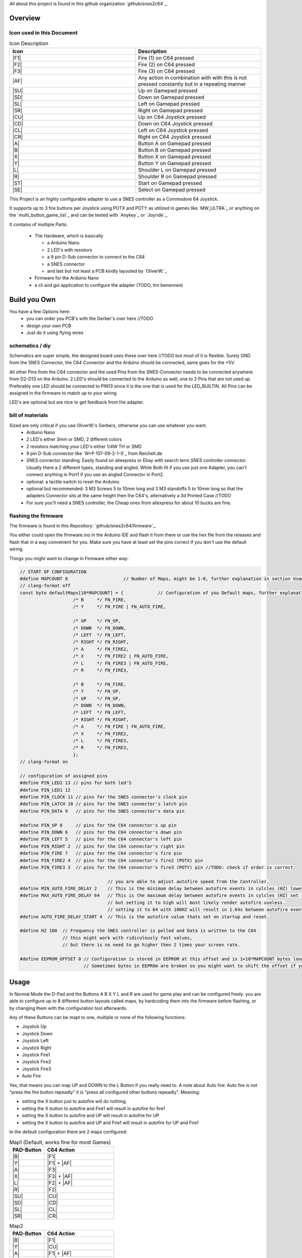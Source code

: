 ..
   SNES2C64 documentation master file, created by
   sphinx-quickstart on Thu Jan 19 12:17:03 2023.
   You can adapt this file completely to your liking, but it should at least
   contain the root `toctree` directive.


.. include :: ./_static/buttons.rst
.. include :: ./_static/links.rst
.. include :: ./_static/images.rst





All about this project is found in this github organization `github/snes2c64`_.


##########
 Overview
##########

**************************
Icon used in this Document
**************************

.. list-table:: Icon Description
    :widths: 50 50
    :header-rows: 1

    * - Icon
      - Description
    * - |F1|
      - Fire (1) on C64 pressed
    * - |F2|
      - Fire (2) on C64 pressed
    * - |F3|
      - Fire (3) on C64 pressed
    * - |AF|
      - Any action in combination with with this is not pressed constantly but in a repeating manner
    * - |SU|
      - Up on Gamepad pressed
    * - |SD|  
      - Down on Gamepad pressed
    * - |SL|
      - Left on Gamepad pressed
    * - |SR|
      - Right on Gamepad pressed
    * - |CU|  
      - Up on C64 Joystick pressed
    * - |CD|  
      - Down on C64 Joystick pressed
    * - |CL|
      - Left on C64 Joystick pressed
    * - |CR|  
      - Right on C64 Joystick pressed
    * - |A| 
      - Button A on Gamepad pressed
    * - |B| 
      - Button B on Gamepad pressed  
    * - |X|
      - Button X on Gamepad pressed
    * - |Y|
      - Button Y on Gamepad pressed
    * - |L|
      - Shoulder L on Gamepad pressed
    * - |R|
      - Shoulder R on Gamepad pressed
    * - |ST|
      - Start on Gamepad pressed
    * - |SE|
      - Select on Gamepad pressed
    



This Project is an highly configurable adapter to use a SNES controller
as a Commodore 64 Joystick.

It supports up to 3 fire buttons per Joystick using POTX and POTY as
utilized in games like `MW_ULTRA`_ or anything on the `multi_button_game_list`_ and can
be tested with `Anykey`_ or `Joyride`_.

It contains of multiple Parts:

   -  The Hardware, which is basically

      -  a Arduino Nano
      -  2 LED's with resistors
      -  a 9 pin D-Sub connector to connect to the C64
      -  a SNES connector
      -  and last but not least a PCB kindly layouted by `OliverW.`_

   -  Firmware for the Arduino Nano
   -  a cli and gui application to configure the adapter (TODO, tim benennen)

###############
 Build you Own
###############

You have a few Options here:
   -  you can order you PCB's with the Gerber's over here //TODO
   -  design your own PCB
   -  Just do it using flying wires

******************
 schematics / diy
******************

Schematics are super simple, the designed board uses these over here
//TODO but most of it is flexible. Surely GND from the SNES Connector,
the C64 Connector and the Arduino should be connected, same goes for the
+5V.

All other Pins from the C64 connector and the used Pins from the
SNES-Connector needs to be connected anywhere from D2-D13 on the
Arduino. 2 LED's should be connected to the Arduino as well, one to 2
Pins that are not used up. Preferably one LED should be connected to
PIN13 since it is the one that is used for the LED_BUILTIN. All Pins can
be assigned in the firmware to match up to your wiring.

LED's are optional but are nice to get feedback from the adapter.

*******************
 bill of materials
*******************

Sized are only critical if you use OliverW.'s Gerbers, otherwise you can use whatever you want.
   -  Arduino Nano

   -  2 LED's either 3mm or SMD, 2 different colors

   -  2 resistors matching your LED's either 1/4W TH or SMD

   -  9 pin D-Sub connector like `W+P 107-09-2-1-0`_ from Reichelt.de

   -  SNES connector standing. Easily found on aliexpress or Ebay with search term `SNES controller connector`.
      Usually there a 2 different types, standing and angled. While Both
      fit if you use just one Adapter, you can't connect anything in
      Port1 if you use an angled Connector in Port2.

   -  optional: a tactile switch to reset the Arduino.

   -  optional but recommended: 3 M3 Screws 5 to 10mm long and 3 M3
      standoffs 5 to 10mm long so that the adapters Connector sits at
      the same height then the C64's, alternatively a 3d Printed Case //TODO

   -  For sure you'll need a SNES controller, the Cheap ones from aliexpress for about 10 bucks are fine.

***********************
 flashing the firmware
***********************

The firmware is found in this Repository: `github/snes2c64/firmware`_.

You either could open the firmware.ino in the Arduino IDE and flash it
from there or use the hex file from the releases and flash that in a way
convenient for you. Make sure you have at least set the pins correct if
you don't use the default wiring.

Things you might want to change in Firmware either way:

.. code::

   // START OF CONFIGURATION
   #define MAPCOUNT 8                     // Number of Maps, might be 1-8, further explanation in section Usage //TODO: link
   // clang-format off
   const byte defaultMaps[10*MAPCOUNT] = {             // Configuration of you Default maps, further explanation in section Usage //TODO: link
                       /* B     */ FN_FIRE,
                       /* Y     */ FN_FIRE | FN_AUTO_FIRE,

                       /* ️️UP    */ FN_UP,
                       /* DOWN  */ FN_DOWN,
                       /* LEFT  */ FN_LEFT,
                       /* RIGHT */ FN_RIGHT,
                       /* A     */ FN_FIRE2,
                       /* X     */ FN_FIRE2 | FN_AUTO_FIRE,
                       /* L     */ FN_FIRE3 | FN_AUTO_FIRE,
                       /* R     */ FN_FIRE3,

                       /* B     */ FN_FIRE,
                       /* Y     */ FN_UP,
                       /* ️️UP    */ FN_UP,
                       /* DOWN  */ FN_DOWN,
                       /* LEFT  */ FN_LEFT,
                       /* RIGHT */ FN_RIGHT,
                       /* A     */ FN_FIRE | FN_AUTO_FIRE,
                       /* X     */ FN_FIRE2,
                       /* L     */ FN_FIRE3,
                       /* R     */ FN_FIRE3,
                       };
   // clang-format on

   // configuration of assigned pins
   #define PIN_LED2 13 // pins for both led'S
   #define PIN_LED1 12
   #define PIN_CLOCK 11 // pins for the SNES connector's clock pin
   #define PIN_LATCH 10 // pins for the SNES connector's latch pin
   #define PIN_DATA 9   // pins for the SNES connector's data pin

   #define PIN_UP 8     // pins for the C64 connector's up pin
   #define PIN_DOWN 6   // pins for the C64 connector's down pin
   #define PIN_LEFT 5   // pins for the C64 connector's left pin
   #define PIN_RIGHT 2  // pins for the C64 connector's right pin
   #define PIN_FIRE 7   // pins for the C64 connector's fire pin
   #define PIN_FIRE2 4  // pins for the C64 connector's fire2 (POTX) pin
   #define PIN_FIRE3 3  // pins for the C64 connector's fire3 (POTY) pin //TODO: check if order is correct

                                    // you are able to adjust autofire speed from the Controller.
   #define MIN_AUTO_FIRE_DELAY 2    // This is the minimum delay between autofire events in cylcles (HZ) lower than 1 makes no sense on a technical level
   #define MAX_AUTO_FIRE_DELAY 64   // This is the maximum delay between autofire events in cylcles (HZ) set it to whatever you want,
                                    // but setting it to high will most likely render autofire useless.
                                    // setting it to 64 with 100HZ will result in 1.64s between autofire events, thats 1.6s on followed by 1.6s off
   #define AUTO_FIRE_DELAY_START 4  // This is the autofire value thats set on startup and reset.

   #define HZ 100  // Frequency the SNES controller is polled and Data is written to the C64
                   // this might work with ridiculously fast values,
                   // but there is no need to go higher then 2 times your screen rate.

   #define EEPROM_OFFSET 0 // Configuration is stored in EEPROM at this offset and is 1+10*MAPCOUNT bytes long
                           // Sometimes bytes in EEPROm are broken so you might want to shift the offset if you got a bad Nano

#######
 Usage
#######

In Normal Mode the D-Pad and the Buttons A B X Y L and R are used for
game play and can be configured freely. you are able to configure up to
8 different button layouts called maps, by hardcoding them into the
firmware before flashing, or by changing them with the configuration
tool afterwards.

Any of these Buttons can be mapt to one, multiple or none of the
following functions:

-  Joystick Up
-  Joystick Down
-  Joystick Left
-  Joystick Right
-  Joystick Fire1
-  Joystick Fire2
-  Joystick Fire3
-  Auto Fire

Yes, that means you can map UP and DOWN to the L Button if you really
need to. A note about Auto fire: Auto fire is not "press the fire button
repeadly" it is "press all configured other buttons repeadly". Meaning:

-  setting the X button just to autofire will do nothing.
-  setting the X button to autofire and Fire1 will result in autofire
   for fire1
-  setting the X button to autofire and UP will result in autofire for
   UP
-  setting the X button to autofire and UP and Fire1 will result in
   autofire for UP and Fire1

In the default configuration there are 2 maps configured:

.. list-table:: Map1 (Default, works fine for most Games)
    :widths: 10 20
    :header-rows: 1

    * - PAD-Button
      - C64 Action
    * - |B|
      - |F1|
    * - |Y|
      - |F1| + |AF|
    * - |A|
      - |F3|
    * - |X|
      - |F3| + |AF|
    * - |L|
      - |F2| + |AF|
    * - |R|
      - |F2|
    * - |SU|
      - |CU|
    * - |SD|
      - |CD|
    * - |SL|
      - |CL|
    * - |SR|
      - |CR|

.. list-table:: Map2
    :widths: 10 20
    :header-rows: 1

    * - PAD-Button
      - C64 Action
    * - |B|
      - |F1|
    * - |Y|
      - |CU|
    * - |A|
      - |F1| + |AF|
    * - |X|
      - |F3|
    * - |L|
      - |F2|
    * - |R|
      - |F2|
    * - |SU|
      - |CU|
    * - |SD|
      - |CD|
    * - |SL|
      - |CL|
    * - |SR|
      - |CR|

This is useful for platformers and anything that uses UP as Jump, since you can jump using Y and still use the D-Pad for movement.

***************
Setting up maps
***************

You can setup up to 8 maps, they are used to map the SNES gamepad buttons to action triggered un the C64.
You can setup your default maps in sourcecode before uploading the firmware and you are able to manipulate the maps without flashing firmware with the `github/snes2c64/gui`_.

On a logic Level both are essential the same, but the GUI is much more user friendly.

Maps work like this:
Every map is a list of 10 bytes, each byte represents one of the 10 buttons on the SNES gamepad.
Each byte represents actions that are triggered when the button is pressed.
Possible Actions are:

.. list-table:: Actions
    :widths: 33 33 33
    :header-rows: 1

    * - Icon
      - Description
      - Name in Sorce Code
    * - |F1|
      - Fire (1) on C64 pressed
      - `FN_FIRE`
    * - |F2|
      - Fire (2) on C64 pressed
      - `FN_FIRE2`
    * - |F3|
      - Fire (3) on C64 pressed
      - `FN_FIRE3`
    * - |AF|
      - Autofire
      - `FN_AUTO_FIRE`
    * - |CU|
      - Up on C64 Joystick pressed
      - `FN_UP`
    * - |CD|
      - Down on C64 Joystick pressed
      - `FN_DOWN`
    * - |CL|
      - Left on C64 Joystick pressed
      - `FN_LEFT`
    * - |CR|
      - Right on C64 Joystick pressed
      - `FN_RIGHT`

Any Button can be assigned none, one or many of these actions.
Be aware that |AF| is not an action on its own, it is a modifier for other actions on the same button.
|AF| ist not "press the fire button repeadly" it is "press all configured other buttons repeadly".
It could be "pressign |CD| repeatetly" or "pressing |F1| and |CU| repeadly" when paired with |F1| or |CU|.

You can have multiple actions on one button, eg. you can bind |F1| and |CU| to the same button,
you could even bind |CU| and |CD| to eg. the |L| button, if you really want to.

****************************
Button Mapping in sourcecode
****************************
at the top of the firmware.ino file find `const byte defaultMaps`...
This is where you can set your default maps.
It's just a comma separated list actions.
Every 10 actions are one map.
The corresponding buttons for each map are in the order:
|B|, |Y|, |SU|, |SD|, |SL|, |SR| , |A|, |X|, |L|, |R|

So the first 10 elements are for the first map (|B|), elements 11-20 are for the second map (|Y|) and so on.

If you need to have no action on a button, just put `FN_NONE` there.
To have multiple actions on one button, just "add them up" using `|` as in  `FN_FIRE | FN_AUTO_FIRE`.

***************************
Button mapping with the gui
***************************

To use the gui you need to have the `github/snes2c64/gui`_ downloaded to your computer.
First you need to connect the adapter to your computer.
Then you need click connect and choose the right serial.
Then you can choose a map.
You should see something like this:

|SC_GUI_MAP1_EDIT|

You are now viewing / editing Map1 (|B|), see the lower left corner.
Every column represents one button on the SNES gamepad which is indicated by the icon in the first row.
All other icons in a column represent actions that are mapped to that button.
The grayish ones are deactivated, the white ones are active, click to toggle.
Ones you are finished click "Upload" to Upload this map to the adapter.
To Edit another map click the button in the lower left corner, the Map chooser you have already seen wil pop up again.




*****************
Disabling Buttons
*****************

To Prevent accidental jumps you can Disable any Button on the fly.
Just Press SELECT followed my the Button you want to disable.
it is now Disabled, you can reverse is the same way.
Use This for UP with map2 for example in Giana Sisters to have better Jump Control.

**************
Choosing a Map
**************
To choose a Map just press START and the Button of the Map you want to.
Possible Buttons are A, B, X, Y, L, R, UP, DOWN, LEFT, RIGHT.

**********************
Setting Autofire Speed
**********************

You can set the Autofire Speed by Pressing and HOLDING START and pressing L or R for faster or slower.

*********************
Resetting the Adapter
*********************
If you cet stuck somehow by choosing a wrong map and / or disabling buttons (START and SELECT can't be disabled) you can reset the adapter bei either
- unplugging it
- pressing START and SELECT together
- pressing the reset button

####################
Reading LED Feedback
####################

***********
Starting Up
***********

After Starting up in a fast pace LED1 turns on Followed by LED2 and both turning off in the same sequence.
Your Adapter is ready to use now.

**********
Normal Use
**********

In normal mode LED1 is on if any of the gameplay buttons (A B X Y L R or DPAD) is pressed.
LED2 is on if any action for the C64 is on.

This means, using the default map1:
- while holding down the B Button LED1 is on and LED2 is on.
- while holding down the Y Button LED1 is on and LED2 is flashes since it's autofireing Fire1.
- while holding down the Y and B Buttons LED1 and LED2 are on since there is always at least one actiopn for the C64 triggerd.
- with a disabled Y Button while Y is pressed LED 1 is on and LED2 is off.


**************
Choosing a Map
**************
When choosing a map by Pressing START, LED1 starts flashing for 2 seconds and turns of after.
While LED2 is flashing you can choose a map by pressing the Button of the map you want to choose.
Map to Button Mapping is as follows:

.. list-table:: Map to Button
    :widths: 10 20
    :header-rows: 1

    * - 1
      - |B|
    * - 2
      - |Y|
    * - 3
      - |SU|
    * - 4
      - |SD|
    * - 5
      - |SL|
    * - 6
      - |SR|
    * - 7
      - |A|
    * - 8
      - |X|

When a map is chosen, LED1 stays on while LED2 blinks the number of the map you chose.
then Both LEDs turn off, the map is active and normal mode is active again.

When a Map is chosen that is empty (no buttons mapped or only mapped to autofire without an actual action),
the Firmware refuses to activate that map. It show that by rapidly flashing LED1 and LED2 for 2 seconds in a alternating pattern.
Afterwards it show the previous map as if you chose that map.
eg:
assuming default configuration (map 1 and 2 are set, map 3 is empty), you are on map 2 and choosing map 3:
LED1 and LED2 start flashing in an alternating pattern, followed by LED1 turning on and LED2 blinking 2 times.

If START is pressed accidentally and you don't want to wait 2 seconds you can stop choosing with SELECT.

***********************
Button disable toggling
***********************

When disabling or enabling again a Button, LED2 starts flashing for 2 seconds and turns of after.
While LED1 is flashing you can choose a button to disable by pressing the Button you want to disable.

When a button is pressed LED2 stays on for about 2 seconds.
In that 2 Seconds LED1 displays the new status of that button.
ON for enabled and OFF for disabled.

If SELECT is pressed accidentally and you don't want to wait 2 seconds you can stop choosing with START.

**********************
Setting Autofire Speed
**********************

You can set the autofire speed by pressing and holding START and pressing L or R.
Both LEDs start flashing with the Autofire speed.
You can release START now.
You can now change the speed by pressing L or R, either single stepping or just holding one of them down.
AutofireSettingMode stops when neither L or R is pressed for 3 seconds or you press start again.



*********************
Resetting the Adapter
*********************

You can reset the adapter basically in 2 Ways:
- unplugging it or using the Reset on the Arduino
- pressing START and SELECT together

When resetting with a power cycle or the actual reset the adapter will behave as described in "Starting Up".

When resetting with START and SELECT LEDS 1 and 2 will flash in an alternate pattern for about 1 second and then turn off.
The firmware is not actually now but brought back to the state it was in when the adapter was started.

If using the SOFT-reset via START and SELECT will result in a different behavior then a HARD-reset via the reset button you probably have found a bug, please report it.


####################
Resetting the EEPROM
####################

In case you want to reset the EEPROM to the default configuration within the firmware code you can do so by holding B A X Y and R while starting the adapter.
Both LED's will light up and stay until you release the buttons.
Now the Adapter waits for your confirmation to reset the EEPROM.
You can do that by pressing START SELECT L and R.
Once that's done the Adapter will reset the EEPROM and restart.










